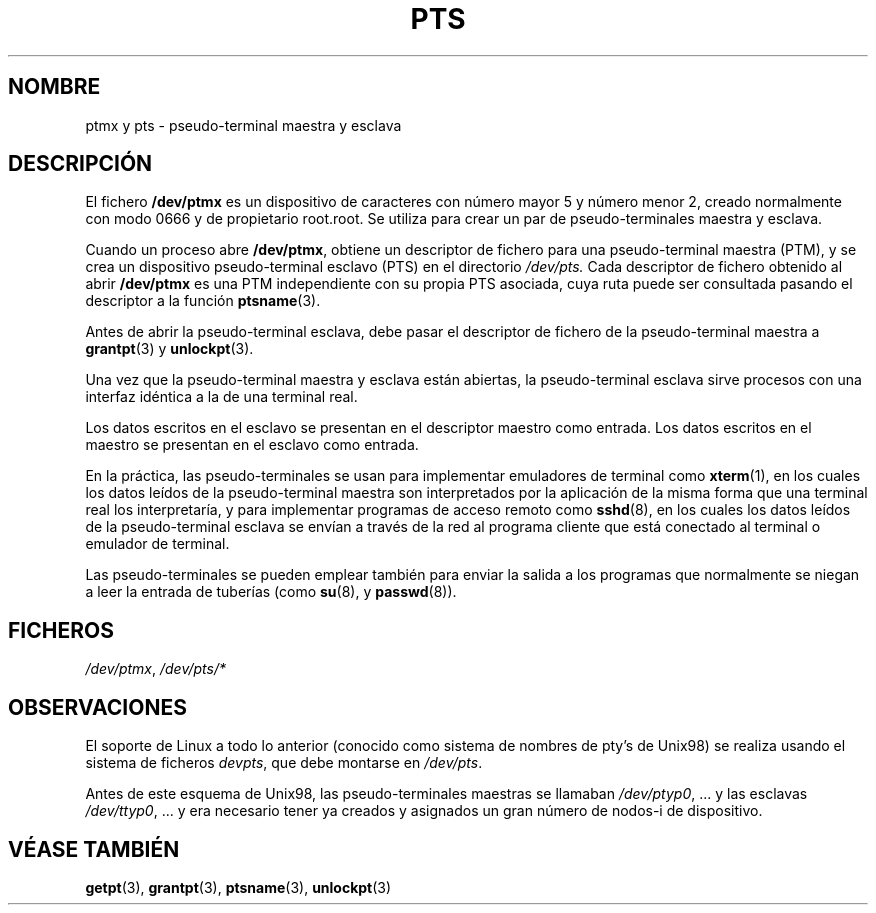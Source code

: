 .\" Hey Emacs! This file is -*- nroff -*- source.
.\" This man page was written by Jeremy Phelps <jphelps@notreached.net>.
.\" Notes added - aeb
.\" Redistribute and revise at will.
.\"
.\" Traducido por Miguel Pérez Ibars <mpi79470@alu.um.es> el 29-septiembre-2004
.\"
.TH PTS 4 "9 octubre 2002" "Linux" "Manual del Programador de Linux"
.SH NOMBRE
ptmx y pts \- pseudo-terminal maestra y esclava
.SH DESCRIPCIÓN
El fichero \fB/dev/ptmx\fP es un dispositivo de caracteres con número mayor 5
y número menor 2, creado normalmente con modo 0666 y de propietario root.root.
Se utiliza para crear un par de pseudo-terminales maestra y esclava.
.PP
Cuando un proceso abre \fB/dev/ptmx\fP, obtiene un descriptor de fichero
para una pseudo-terminal maestra (PTM),
y se crea un dispositivo pseudo-terminal esclavo (PTS) en
el directorio
.I /dev/pts.
Cada descriptor de fichero obtenido al abrir \fB/dev/ptmx\fP
es una PTM independiente con su propia PTS asociada, cuya ruta puede
ser consultada pasando el descriptor a la función
.BR ptsname (3).
.PP
Antes de abrir la pseudo-terminal esclava, debe pasar el descriptor de fichero
de la pseudo-terminal maestra a
.BR grantpt (3)
y
.BR unlockpt (3).
.PP
Una vez que la pseudo-terminal maestra y esclava están abiertas, la pseudo-terminal
esclava sirve procesos con una interfaz idéntica a la de una terminal real.
.PP
Los datos escritos en el esclavo se presentan en el descriptor maestro como entrada.
Los datos escritos en el maestro se presentan en el esclavo como entrada.
.PP
En la práctica, las pseudo-terminales se usan para implementar emuladores de terminal
como
.BR xterm (1),
en los cuales los datos leídos de la pseudo-terminal maestra son interpretados
por la aplicación de la misma forma que una terminal real los interpretaría, y para
implementar programas de acceso remoto como
.BR sshd (8),
en los cuales los datos leídos de la pseudo-terminal esclava se envían a través de
la red al programa cliente que está conectado al terminal o emulador de terminal.
.PP
Las pseudo-terminales se pueden emplear también para enviar la salida a los programas
que normalmente se niegan a leer la entrada de tuberías (como
.BR su (8),
y
.BR passwd (8)).
.SH FICHEROS
.IR /dev/ptmx ,
.I /dev/pts/*
.SH OBSERVACIONES
El soporte de Linux a todo lo anterior (conocido como sistema de
nombres de pty's de Unix98) se realiza usando el sistema de ficheros
.IR devpts ,
que debe montarse en
.IR /dev/pts .
.LP
Antes de este esquema de Unix98, las pseudo-terminales
maestras se llamaban
.IR /dev/ptyp0 ", ..."
y las esclavas
.IR /dev/ttyp0 ", ..."
y era necesario tener ya creados y asignados un gran número de nodos-i
de dispositivo.
.SH "VÉASE TAMBIÉN"
.BR getpt (3),
.BR grantpt (3),
.BR ptsname (3),
.BR unlockpt (3)
